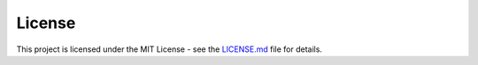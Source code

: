 License
=======

This project is licensed under the MIT License - see the `LICENSE.md`_ file for details.

.. _LICENSE.md: https://gitlab.onix.team/onix-systems/python-pin-payments/-/blob/master/LICENSE.md?ref_type=heads

